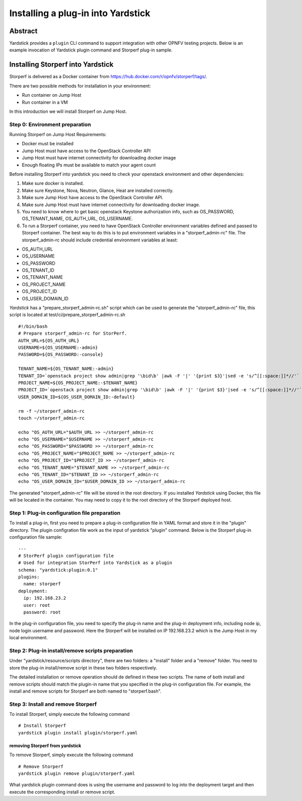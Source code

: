 .. This work is licensed under a Creative Commons Attribution 4.0 International
.. License.
.. http://creativecommons.org/licenses/by/4.0
.. (c) OPNFV, Ericsson AB, Huawei Technologies Co.,Ltd and others.

===================================
Installing a plug-in into Yardstick
===================================


Abstract
========

Yardstick provides a ``plugin`` CLI command to support integration with other
OPNFV testing projects. Below is an example invocation of Yardstick plugin
command and Storperf plug-in sample.


Installing Storperf into Yardstick
==================================

Storperf is delivered as a Docker container from
https://hub.docker.com/r/opnfv/storperf/tags/.

There are two possible methods for installation in your environment:

* Run container on Jump Host
* Run container in a VM

In this introduction we will install Storperf on Jump Host.


Step 0: Environment preparation
>>>>>>>>>>>>>>>>>>>>>>>>>>>>>>>

Running Storperf on Jump Host
Requirements:

* Docker must be installed
* Jump Host must have access to the OpenStack Controller API
* Jump Host must have internet connectivity for downloading docker image
* Enough floating IPs must be available to match your agent count

Before installing Storperf into yardstick you need to check your openstack
environment and other dependencies:

1. Make sure docker is installed.
2. Make sure Keystone, Nova, Neutron, Glance, Heat are installed correctly.
3. Make sure Jump Host have access to the OpenStack Controller API.
4. Make sure Jump Host must have internet connectivity for downloading docker image.
5. You need to know where to get basic openstack Keystone authorization info, such as
   OS_PASSWORD, OS_TENANT_NAME, OS_AUTH_URL, OS_USERNAME.
6. To run a Storperf container, you need to have OpenStack Controller environment
   variables defined and passed to Storperf container. The best way to do this is to
   put environment variables in a "storperf_admin-rc" file. The storperf_admin-rc
   should include credential environment variables at least:

* OS_AUTH_URL
* OS_USERNAME
* OS_PASSWORD
* OS_TENANT_ID
* OS_TENANT_NAME
* OS_PROJECT_NAME
* OS_PROJECT_ID
* OS_USER_DOMAIN_ID

*Yardstick* has a "prepare_storperf_admin-rc.sh" script which can be used to
generate the "storperf_admin-rc" file, this script is located at
test/ci/prepare_storperf_admin-rc.sh

::

  #!/bin/bash
  # Prepare storperf_admin-rc for StorPerf.
  AUTH_URL=${OS_AUTH_URL}
  USERNAME=${OS_USERNAME:-admin}
  PASSWORD=${OS_PASSWORD:-console}

  TENANT_NAME=${OS_TENANT_NAME:-admin}
  TENANT_ID=`openstack project show admin|grep '\bid\b' |awk -F '|' '{print $3}'|sed -e 's/^[[:space:]]*//'`
  PROJECT_NAME=${OS_PROJECT_NAME:-$TENANT_NAME}
  PROJECT_ID=`openstack project show admin|grep '\bid\b' |awk -F '|' '{print $3}'|sed -e 's/^[[:space:]]*//'`
  USER_DOMAIN_ID=${OS_USER_DOMAIN_ID:-default}

  rm -f ~/storperf_admin-rc
  touch ~/storperf_admin-rc

  echo "OS_AUTH_URL="$AUTH_URL >> ~/storperf_admin-rc
  echo "OS_USERNAME="$USERNAME >> ~/storperf_admin-rc
  echo "OS_PASSWORD="$PASSWORD >> ~/storperf_admin-rc
  echo "OS_PROJECT_NAME="$PROJECT_NAME >> ~/storperf_admin-rc
  echo "OS_PROJECT_ID="$PROJECT_ID >> ~/storperf_admin-rc
  echo "OS_TENANT_NAME="$TENANT_NAME >> ~/storperf_admin-rc
  echo "OS_TENANT_ID="$TENANT_ID >> ~/storperf_admin-rc
  echo "OS_USER_DOMAIN_ID="$USER_DOMAIN_ID >> ~/storperf_admin-rc

The generated "storperf_admin-rc" file will be stored in the root directory. If
you installed *Yardstick* using Docker, this file will be located in the
container. You may need to copy it to the root directory of the Storperf
deployed host.

Step 1: Plug-in configuration file preparation
>>>>>>>>>>>>>>>>>>>>>>>>>>>>>>>>>>>>>>>>>>>>>>

To install a plug-in, first you need to prepare a plug-in configuration file in
YAML format and store it in the "plugin" directory. The plugin configration file
work as the input of yardstick "plugin" command. Below is the Storperf plug-in
configuration file sample:
::

  ---
  # StorPerf plugin configuration file
  # Used for integration StorPerf into Yardstick as a plugin
  schema: "yardstick:plugin:0.1"
  plugins:
    name: storperf
  deployment:
    ip: 192.168.23.2
    user: root
    password: root

In the plug-in configuration file, you need to specify the plug-in name and the
plug-in deployment info, including node ip, node login username and password.
Here the Storperf will be installed on IP 192.168.23.2 which is the Jump Host
in my local environment.

Step 2: Plug-in install/remove scripts preparation
>>>>>>>>>>>>>>>>>>>>>>>>>>>>>>>>>>>>>>>>>>>>>>>>>>

Under "yardstick/resource/scripts directory", there are two folders: a "install"
folder and a "remove" folder. You need to store the plug-in install/remove script
in these two folders respectively.

The detailed installation or remove operation should de defined in these two scripts.
The name of both install and remove scripts should match the plugin-in name that you
specified in the plug-in configuration file.
For example, the install and remove scripts for Storperf are both named to "storperf.bash".


Step 3: Install and remove Storperf
>>>>>>>>>>>>>>>>>>>>>>>>>>>>>>>>>>>

To install Storperf, simply execute the following command
::

  # Install Storperf
  yardstick plugin install plugin/storperf.yaml

removing Storperf from yardstick
^^^^^^^^^^^^^^^^^^^^^^^^^^^^^^^^

To remove Storperf, simply execute the following command
::

  # Remove Storperf
  yardstick plugin remove plugin/storperf.yaml

What yardstick plugin command does is using the username and password to log
into the deployment target and then execute the corresponding install or remove
script.
